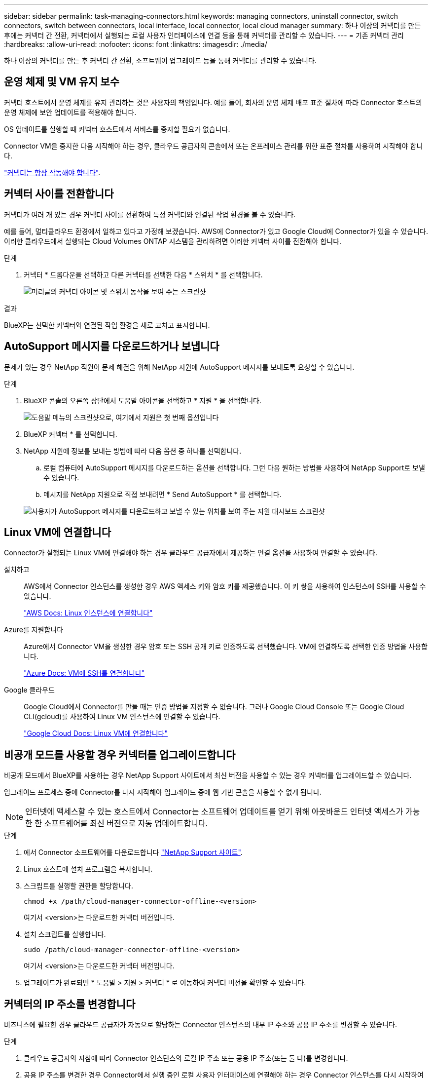 ---
sidebar: sidebar 
permalink: task-managing-connectors.html 
keywords: managing connectors, uninstall connector, switch connectors, switch between connectors, local interface, local connector, local cloud manager 
summary: 하나 이상의 커넥터를 만든 후에는 커넥터 간 전환, 커넥터에서 실행되는 로컬 사용자 인터페이스에 연결 등을 통해 커넥터를 관리할 수 있습니다. 
---
= 기존 커넥터 관리
:hardbreaks:
:allow-uri-read: 
:nofooter: 
:icons: font
:linkattrs: 
:imagesdir: ./media/


[role="lead"]
하나 이상의 커넥터를 만든 후 커넥터 간 전환, 소프트웨어 업그레이드 등을 통해 커넥터를 관리할 수 있습니다.



== 운영 체제 및 VM 유지 보수

커넥터 호스트에서 운영 체제를 유지 관리하는 것은 사용자의 책임입니다. 예를 들어, 회사의 운영 체제 배포 표준 절차에 따라 Connector 호스트의 운영 체제에 보안 업데이트를 적용해야 합니다.

OS 업데이트를 실행할 때 커넥터 호스트에서 서비스를 중지할 필요가 없습니다.

Connector VM을 중지한 다음 시작해야 하는 경우, 클라우드 공급자의 콘솔에서 또는 온프레미스 관리를 위한 표준 절차를 사용하여 시작해야 합니다.

link:concept-connectors.html#connectors-must-be-operational-at-all-times["커넥터는 항상 작동해야 합니다"].



== 커넥터 사이를 전환합니다

커넥터가 여러 개 있는 경우 커넥터 사이를 전환하여 특정 커넥터와 연결된 작업 환경을 볼 수 있습니다.

예를 들어, 멀티클라우드 환경에서 일하고 있다고 가정해 보겠습니다. AWS에 Connector가 있고 Google Cloud에 Connector가 있을 수 있습니다. 이러한 클라우드에서 실행되는 Cloud Volumes ONTAP 시스템을 관리하려면 이러한 커넥터 사이를 전환해야 합니다.

.단계
. 커넥터 * 드롭다운을 선택하고 다른 커넥터를 선택한 다음 * 스위치 * 를 선택합니다.
+
image:screenshot_connector_switch.gif["머리글의 커넥터 아이콘 및 스위치 동작을 보여 주는 스크린샷"]



.결과
BlueXP는 선택한 커넥터와 연결된 작업 환경을 새로 고치고 표시합니다.



== AutoSupport 메시지를 다운로드하거나 보냅니다

문제가 있는 경우 NetApp 직원이 문제 해결을 위해 NetApp 지원에 AutoSupport 메시지를 보내도록 요청할 수 있습니다.

.단계
. BlueXP 콘솔의 오른쪽 상단에서 도움말 아이콘을 선택하고 * 지원 * 을 선택합니다.
+
image:screenshot-help-support.png["도움말 메뉴의 스크린샷으로, 여기에서 지원은 첫 번째 옵션입니다"]

. BlueXP 커넥터 * 를 선택합니다.
. NetApp 지원에 정보를 보내는 방법에 따라 다음 옵션 중 하나를 선택합니다.
+
.. 로컬 컴퓨터에 AutoSupport 메시지를 다운로드하는 옵션을 선택합니다. 그런 다음 원하는 방법을 사용하여 NetApp Support로 보낼 수 있습니다.
.. 메시지를 NetApp 지원으로 직접 보내려면 * Send AutoSupport * 를 선택합니다.


+
image:screenshot-connector-autosupport.png["사용자가 AutoSupport 메시지를 다운로드하고 보낼 수 있는 위치를 보여 주는 지원 대시보드 스크린샷"]





== Linux VM에 연결합니다

Connector가 실행되는 Linux VM에 연결해야 하는 경우 클라우드 공급자에서 제공하는 연결 옵션을 사용하여 연결할 수 있습니다.

설치하고:: AWS에서 Connector 인스턴스를 생성한 경우 AWS 액세스 키와 암호 키를 제공했습니다. 이 키 쌍을 사용하여 인스턴스에 SSH를 사용할 수 있습니다.
+
--
https://docs.aws.amazon.com/AWSEC2/latest/UserGuide/AccessingInstances.html["AWS Docs: Linux 인스턴스에 연결합니다"^]

--
Azure를 지원합니다:: Azure에서 Connector VM을 생성한 경우 암호 또는 SSH 공개 키로 인증하도록 선택했습니다. VM에 연결하도록 선택한 인증 방법을 사용합니다.
+
--
https://docs.microsoft.com/en-us/azure/virtual-machines/linux/mac-create-ssh-keys#ssh-into-your-vm["Azure Docs: VM에 SSH를 연결합니다"^]

--
Google 클라우드:: Google Cloud에서 Connector를 만들 때는 인증 방법을 지정할 수 없습니다. 그러나 Google Cloud Console 또는 Google Cloud CLI(gcloud)를 사용하여 Linux VM 인스턴스에 연결할 수 있습니다.
+
--
https://cloud.google.com/compute/docs/instances/connecting-to-instance["Google Cloud Docs: Linux VM에 연결합니다"^]

--




== 비공개 모드를 사용할 경우 커넥터를 업그레이드합니다

비공개 모드에서 BlueXP를 사용하는 경우 NetApp Support 사이트에서 최신 버전을 사용할 수 있는 경우 커넥터를 업그레이드할 수 있습니다.

업그레이드 프로세스 중에 Connector를 다시 시작해야 업그레이드 중에 웹 기반 콘솔을 사용할 수 없게 됩니다.


NOTE: 인터넷에 액세스할 수 있는 호스트에서 Connector는 소프트웨어 업데이트를 얻기 위해 아웃바운드 인터넷 액세스가 가능한 한 소프트웨어를 최신 버전으로 자동 업데이트합니다.

.단계
. 에서 Connector 소프트웨어를 다운로드합니다 https://mysupport.netapp.com/site/products/all/details/cloud-manager/downloads-tab["NetApp Support 사이트"^].
. Linux 호스트에 설치 프로그램을 복사합니다.
. 스크립트를 실행할 권한을 할당합니다.
+
[source, cli]
----
chmod +x /path/cloud-manager-connector-offline-<version>
----
+
여기서 <version>는 다운로드한 커넥터 버전입니다.

. 설치 스크립트를 실행합니다.
+
[source, cli]
----
sudo /path/cloud-manager-connector-offline-<version>
----
+
여기서 <version>는 다운로드한 커넥터 버전입니다.

. 업그레이드가 완료되면 * 도움말 > 지원 > 커넥터 * 로 이동하여 커넥터 버전을 확인할 수 있습니다.




== 커넥터의 IP 주소를 변경합니다

비즈니스에 필요한 경우 클라우드 공급자가 자동으로 할당하는 Connector 인스턴스의 내부 IP 주소와 공용 IP 주소를 변경할 수 있습니다.

.단계
. 클라우드 공급자의 지침에 따라 Connector 인스턴스의 로컬 IP 주소 또는 공용 IP 주소(또는 둘 다)를 변경합니다.
. 공용 IP 주소를 변경한 경우 Connector에서 실행 중인 로컬 사용자 인터페이스에 연결해야 하는 경우 Connector 인스턴스를 다시 시작하여 새 IP 주소를 BlueXP에 등록합니다.
. 전용 IP 주소를 변경한 경우 백업이 커넥터의 새 전용 IP 주소로 전송되도록 Cloud Volumes ONTAP 구성 파일의 백업 위치를 업데이트합니다.
+
.. Cloud Volumes ONTAP CLI에서 다음 명령을 실행하여 현재 백업 타겟을 제거합니다.
+
[source, cli]
----
system configuration backup settings modify -destination ""
----
.. BlueXP로 이동하여 작업 환경을 엽니다.
.. 메뉴를 선택하고 * 고급 > 구성 백업 * 을 선택합니다.
.. 백업 대상 설정 * 을 선택합니다.






== Connector의 URI를 편집합니다

Connector 의 URI(Uniform Resource Identifier)를 추가하고 제거합니다.

.단계
. BlueXP 헤더에서 * 커넥터 * 드롭다운을 선택합니다.
. 커넥터 관리 * 를 선택합니다.
. Connector에 대한 작업 메뉴를 선택하고 * URI 편집 * 을 선택합니다.
. URI를 추가 및 제거한 다음 * 적용 * 을 선택합니다.




== Google Cloud NAT 게이트웨이를 사용할 때 다운로드 오류를 수정합니다

커넥터는 Cloud Volumes ONTAP용 소프트웨어 업데이트를 자동으로 다운로드합니다. 구성에서 Google Cloud NAT 게이트웨이를 사용하는 경우 다운로드가 실패할 수 있습니다. 소프트웨어 이미지를 분할하는 부품 수를 제한하여 이 문제를 해결할 수 있습니다. 이 단계는 BlueXP API를 사용하여 완료해야 합니다.

.단계
. 다음과 같은 JSON을 본문으로 /occm/config에 PUT 요청을 제출합니다.
+
[source]
----
{
  "maxDownloadSessions": 32
}
----
+
maxDownloadSessions_ 값은 1이거나 1보다 큰 정수일 수 있습니다. 값이 1이면 다운로드한 이미지는 분할되지 않습니다.

+
32는 예제 값입니다. 사용할 값은 NAT 구성과 동시에 사용할 수 있는 세션 수에 따라 다릅니다.



https://docs.netapp.com/us-en/cloud-manager-automation/cm/api_ref_resources.html#occmconfig["/occm/config API 호출에 대해 자세히 알아보십시오"^]



== BlueXP에서 커넥터를 제거합니다

커넥터가 비활성 상태인 경우 BlueXP의 커넥터 목록에서 제거할 수 있습니다. Connector 가상 시스템을 삭제하거나 Connector 소프트웨어를 제거한 경우 이 작업을 수행할 수 있습니다.

커넥터 분리에 대한 내용은 다음과 같습니다.

* 이 작업은 가상 머신을 삭제하지 않습니다.
* 이 작업은 되돌릴 수 없습니다. BlueXP에서 커넥터를 제거한 후에는 다시 추가할 수 없습니다.


.단계
. BlueXP 헤더에서 * 커넥터 * 드롭다운을 선택합니다.
. 커넥터 관리 * 를 선택합니다.
. 비활성 커넥터의 작업 메뉴를 선택하고 * 커넥터 제거 * 를 선택합니다.
+
image:screenshot_connector_remove.gif["비활성 커넥터를 제거할 수 있는 커넥터 위젯의 스크린샷"]

. 확인할 커넥터 이름을 입력한 다음 * 제거 * 를 선택합니다.


.결과
BlueXP는 커넥터에서 커넥터를 제거합니다.



== Connector 소프트웨어를 제거합니다

커넥터 소프트웨어를 제거하여 문제를 해결하거나 호스트에서 소프트웨어를 영구적으로 제거합니다. 필요한 단계는 인터넷 액세스가 있는 호스트에 커넥터를 설치했는지 아니면 인터넷 액세스가 없는 제한된 네트워크에 있는 호스트를 설치했는지에 따라 다릅니다.



=== 인터넷 액세스 권한이 있는 호스트에서 제거합니다

온라인 커넥터에는 소프트웨어를 제거하는 데 사용할 수 있는 제거 스크립트가 포함되어 있습니다.

.단계
. Linux 호스트에서 제거 스크립트를 실행합니다.
+
[source, cli]
----
/opt/application/netapp/service-manager-2/uninstall.sh [silent]
----
+
_silent_는 확인 메시지를 표시하지 않고 스크립트를 실행합니다.





=== 인터넷에 액세스하지 않고 호스트에서 제거합니다

NetApp Support 사이트에서 Connector 소프트웨어를 다운로드하고 인터넷에 액세스할 수 없는 제한된 네트워크에 설치한 경우 다음 명령을 사용하십시오.

.단계
. Linux 호스트에서 다음 명령을 실행합니다.
+
[source, cli]
----
docker-compose -f /opt/application/netapp/ds/docker-compose.yml down -v
rm -rf /opt/application/netapp/ds
----


